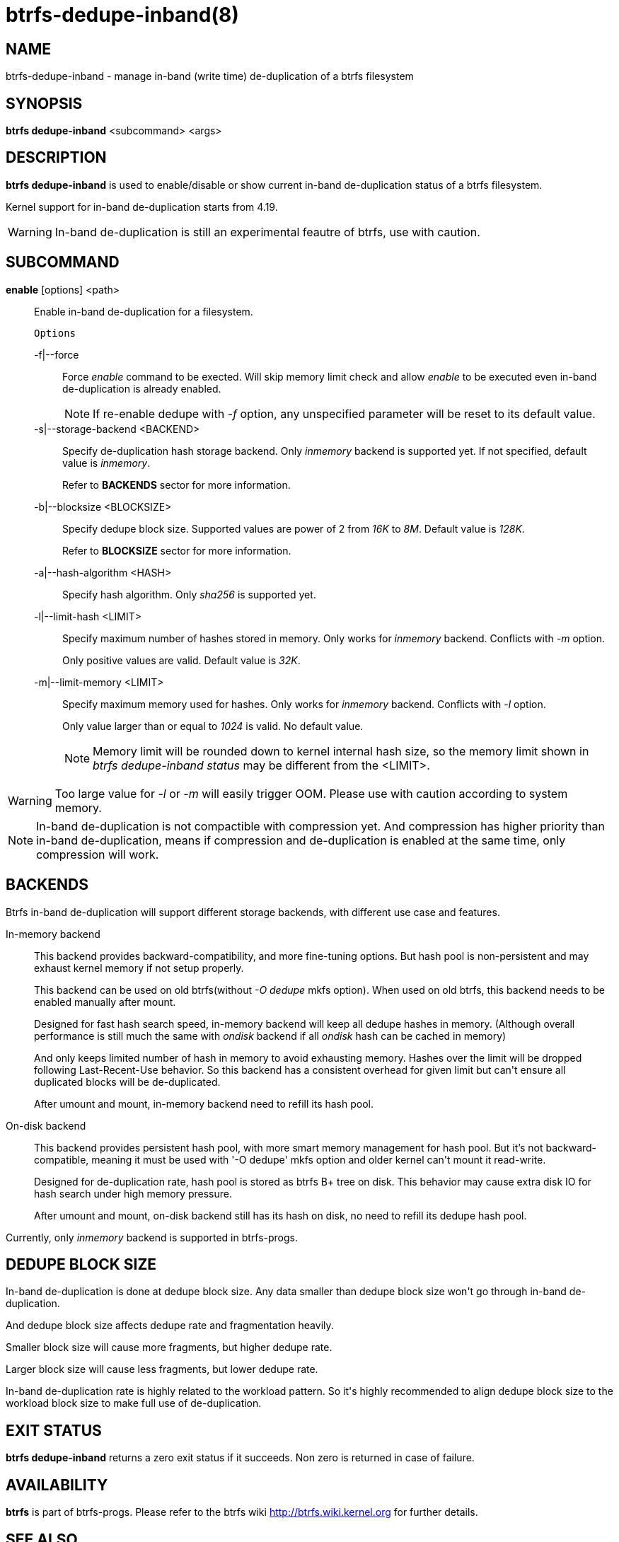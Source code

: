 btrfs-dedupe-inband(8)
======================

NAME
----
btrfs-dedupe-inband - manage in-band (write time) de-duplication of a btrfs
filesystem

SYNOPSIS
--------
*btrfs dedupe-inband* <subcommand> <args>

DESCRIPTION
-----------
*btrfs dedupe-inband* is used to enable/disable or show current in-band de-duplication
status of a btrfs filesystem.

Kernel support for in-band de-duplication starts from 4.19.

WARNING: In-band de-duplication is still an experimental feautre of btrfs,
use with caution.

SUBCOMMAND
----------
*enable* [options] <path>::
Enable in-band de-duplication for a filesystem.
+
`Options`
+
-f|--force::::
Force 'enable' command to be exected.
Will skip memory limit check and allow 'enable' to be executed even in-band
de-duplication is already enabled.
+
NOTE: If re-enable dedupe with '-f' option, any unspecified parameter will be
reset to its default value.

-s|--storage-backend <BACKEND>::::
Specify de-duplication hash storage backend.
Only 'inmemory' backend is supported yet.
If not specified, default value is 'inmemory'.
+
Refer to *BACKENDS* sector for more information.

-b|--blocksize <BLOCKSIZE>::::
Specify dedupe block size.
Supported values are power of 2 from '16K' to '8M'.
Default value is '128K'.
+
Refer to *BLOCKSIZE* sector for more information.

-a|--hash-algorithm <HASH>::::
Specify hash algorithm.
Only 'sha256' is supported yet.

-l|--limit-hash <LIMIT>::::
Specify maximum number of hashes stored in memory.
Only works for 'inmemory' backend.
Conflicts with '-m' option.
+
Only positive values are valid.
Default value is '32K'.

-m|--limit-memory <LIMIT>::::
Specify maximum memory used for hashes.
Only works for 'inmemory' backend.
Conflicts with '-l' option.
+
Only value larger than or equal to '1024' is valid.
No default value.
+
NOTE: Memory limit will be rounded down to kernel internal hash size,
so the memory limit shown in 'btrfs dedupe-inband status' may be different
from the <LIMIT>.

WARNING: Too large value for '-l' or '-m' will easily trigger OOM.
Please use with caution according to system memory.

NOTE: In-band de-duplication is not compactible with compression yet.
And compression has higher priority than in-band de-duplication, means if
compression and de-duplication is enabled at the same time, only compression
will work.

BACKENDS
--------
Btrfs in-band de-duplication will support different storage backends, with
different use case and features.

In-memory backend::
This backend provides backward-compatibility, and more fine-tuning options.
But hash pool is non-persistent and may exhaust kernel memory if not setup
properly.
+
This backend can be used on old btrfs(without '-O dedupe' mkfs option).
When used on old btrfs, this backend needs to be enabled manually after mount.
+
Designed for fast hash search speed, in-memory backend will keep all dedupe
hashes in memory. (Although overall performance is still much the same with
'ondisk' backend if all 'ondisk' hash can be cached in memory)
+
And only keeps limited number of hash in memory to avoid exhausting memory.
Hashes over the limit will be dropped following Last-Recent-Use behavior.
So this backend has a consistent overhead for given limit but can\'t ensure
all duplicated blocks will be de-duplicated.
+
After umount and mount, in-memory backend need to refill its hash pool.

On-disk backend::
This backend provides persistent hash pool, with more smart memory management
for hash pool.
But it\'s not backward-compatible, meaning it must be used with '-O dedupe' mkfs
option and older kernel can\'t mount it read-write.
+
Designed for de-duplication rate, hash pool is stored as btrfs B+ tree on disk.
This behavior may cause extra disk IO for hash search under high memory
pressure.
+
After umount and mount, on-disk backend still has its hash on disk, no need to
refill its dedupe hash pool.

Currently, only 'inmemory' backend is supported in btrfs-progs.

DEDUPE BLOCK SIZE
----------------
In-band de-duplication is done at dedupe block size.
Any data smaller than dedupe block size won\'t go through in-band
de-duplication.

And dedupe block size affects dedupe rate and fragmentation heavily.

Smaller block size will cause more fragments, but higher dedupe rate.

Larger block size will cause less fragments, but lower dedupe rate.

In-band de-duplication rate is highly related to the workload pattern.
So it\'s highly recommended to align dedupe block size to the workload
block size to make full use of de-duplication.

EXIT STATUS
-----------
*btrfs dedupe-inband* returns a zero exit status if it succeeds. Non zero is
returned in case of failure.

AVAILABILITY
------------
*btrfs* is part of btrfs-progs.
Please refer to the btrfs wiki http://btrfs.wiki.kernel.org for
further details.

SEE ALSO
--------
`mkfs.btrfs`(8),
